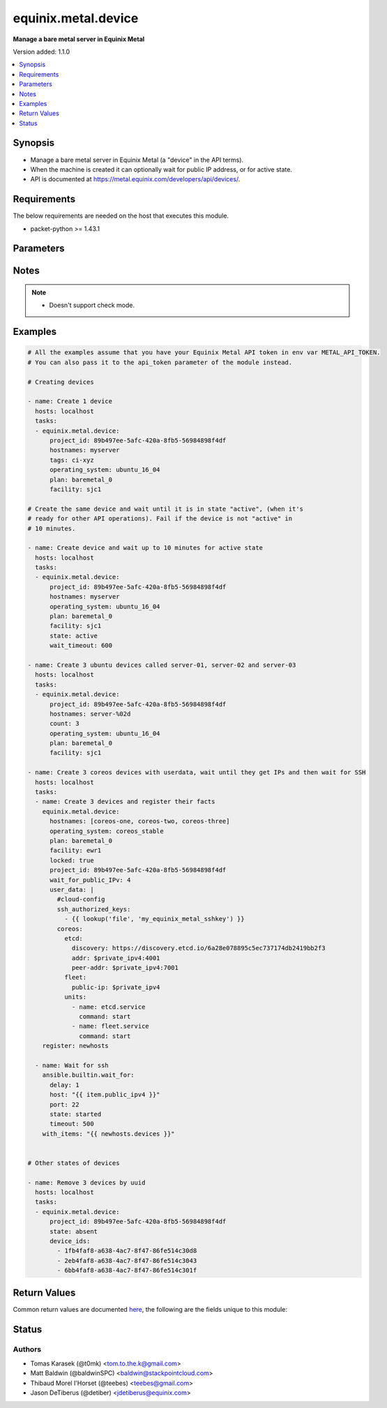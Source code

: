 .. _equinix.metal.device_module:


********************
equinix.metal.device
********************

**Manage a bare metal server in Equinix Metal**


Version added: 1.1.0

.. contents::
   :local:
   :depth: 1


Synopsis
--------
- Manage a bare metal server in Equinix Metal (a "device" in the API terms).
- When the machine is created it can optionally wait for public IP address, or for active state.
- API is documented at https://metal.equinix.com/developers/api/devices/.



Requirements
------------
The below requirements are needed on the host that executes this module.

- packet-python >= 1.43.1


Parameters
----------

.. raw:: html

    <table  border=0 cellpadding=0 class="documentation-table">
        <tr>
            <th colspan="1">Parameter</th>
            <th>Choices/<font color="blue">Defaults</font></th>
            <th width="100%">Comments</th>
        </tr>
            <tr>
                <td colspan="1">
                    <div class="ansibleOptionAnchor" id="parameter-"></div>
                    <b>always_pxe</b>
                    <a class="ansibleOptionLink" href="#parameter-" title="Permalink to this option"></a>
                    <div style="font-size: small">
                        <span style="color: purple">boolean</span>
                    </div>
                </td>
                <td>
                        <ul style="margin: 0; padding: 0"><b>Choices:</b>
                                    <li><div style="color: blue"><b>no</b>&nbsp;&larr;</div></li>
                                    <li>yes</li>
                        </ul>
                </td>
                <td>
                        <div>Persist PXE as the first boot option.</div>
                        <div>Normally, the PXE process happens only on the first boot. Set this arg to have your device continuously boot to iPXE.</div>
                </td>
            </tr>
            <tr>
                <td colspan="1">
                    <div class="ansibleOptionAnchor" id="parameter-"></div>
                    <b>api_token</b>
                    <a class="ansibleOptionLink" href="#parameter-" title="Permalink to this option"></a>
                    <div style="font-size: small">
                        <span style="color: purple">string</span>
                         / <span style="color: red">required</span>
                    </div>
                </td>
                <td>
                </td>
                <td>
                        <div>The Equinix Metal API token to use</div>
                        <div>If not set, then the value of the METAL_API_TOKEN, PACKET_API_TOKEN, or PACKET_TOKEN environment variable is used.</div>
                        <div style="font-size: small; color: darkgreen"><br/>aliases: auth_token</div>
                </td>
            </tr>
            <tr>
                <td colspan="1">
                    <div class="ansibleOptionAnchor" id="parameter-"></div>
                    <b>count</b>
                    <a class="ansibleOptionLink" href="#parameter-" title="Permalink to this option"></a>
                    <div style="font-size: small">
                        <span style="color: purple">integer</span>
                    </div>
                </td>
                <td>
                        <b>Default:</b><br/><div style="color: blue">1</div>
                </td>
                <td>
                        <div>The number of devices to create. Count number can be included in hostname via the %d string formatter.</div>
                </td>
            </tr>
            <tr>
                <td colspan="1">
                    <div class="ansibleOptionAnchor" id="parameter-"></div>
                    <b>count_offset</b>
                    <a class="ansibleOptionLink" href="#parameter-" title="Permalink to this option"></a>
                    <div style="font-size: small">
                        <span style="color: purple">integer</span>
                    </div>
                </td>
                <td>
                        <b>Default:</b><br/><div style="color: blue">1</div>
                </td>
                <td>
                        <div>From which number to start the count.</div>
                </td>
            </tr>
            <tr>
                <td colspan="1">
                    <div class="ansibleOptionAnchor" id="parameter-"></div>
                    <b>device_ids</b>
                    <a class="ansibleOptionLink" href="#parameter-" title="Permalink to this option"></a>
                    <div style="font-size: small">
                        <span style="color: purple">list</span>
                         / <span style="color: purple">elements=string</span>
                    </div>
                </td>
                <td>
                </td>
                <td>
                        <div>List of device IDs on which to operate.</div>
                </td>
            </tr>
            <tr>
                <td colspan="1">
                    <div class="ansibleOptionAnchor" id="parameter-"></div>
                    <b>facility</b>
                    <a class="ansibleOptionLink" href="#parameter-" title="Permalink to this option"></a>
                    <div style="font-size: small">
                        <span style="color: purple">string</span>
                    </div>
                </td>
                <td>
                </td>
                <td>
                        <div>Facility slug for device creation. See the Equinix Metal API for current list - <a href='https://metal.equinix.com/developers/api/facilities/'>https://metal.equinix.com/developers/api/facilities/</a>.</div>
                </td>
            </tr>
            <tr>
                <td colspan="1">
                    <div class="ansibleOptionAnchor" id="parameter-"></div>
                    <b>features</b>
                    <a class="ansibleOptionLink" href="#parameter-" title="Permalink to this option"></a>
                    <div style="font-size: small">
                        <span style="color: purple">dictionary</span>
                    </div>
                </td>
                <td>
                </td>
                <td>
                        <div>Dict with &quot;features&quot; for device creation. See Equinix Metal API docs for details.</div>
                </td>
            </tr>
            <tr>
                <td colspan="1">
                    <div class="ansibleOptionAnchor" id="parameter-"></div>
                    <b>hostnames</b>
                    <a class="ansibleOptionLink" href="#parameter-" title="Permalink to this option"></a>
                    <div style="font-size: small">
                        <span style="color: purple">list</span>
                         / <span style="color: purple">elements=string</span>
                    </div>
                </td>
                <td>
                </td>
                <td>
                        <div>A hostname of a device, or a list of hostnames.</div>
                        <div>If given string or one-item list, you can use the <code>&quot;%d&quot;</code> Python string format to expand numbers from <em>count</em>.</div>
                        <div>If only one hostname, it might be expanded to list if <em>count</em>&gt;1.</div>
                        <div style="font-size: small; color: darkgreen"><br/>aliases: name</div>
                </td>
            </tr>
            <tr>
                <td colspan="1">
                    <div class="ansibleOptionAnchor" id="parameter-"></div>
                    <b>ipxe_script_url</b>
                    <a class="ansibleOptionLink" href="#parameter-" title="Permalink to this option"></a>
                    <div style="font-size: small">
                        <span style="color: purple">string</span>
                    </div>
                </td>
                <td>
                </td>
                <td>
                        <div>URL of custom iPXE script for provisioning.</div>
                        <div>More about custom iPXE for Equinix Metal devices at <a href='https://metal.equinix.com/developers/docs/operating-systems/custom-ipxe/'>https://metal.equinix.com/developers/docs/operating-systems/custom-ipxe/</a>.</div>
                </td>
            </tr>
            <tr>
                <td colspan="1">
                    <div class="ansibleOptionAnchor" id="parameter-"></div>
                    <b>locked</b>
                    <a class="ansibleOptionLink" href="#parameter-" title="Permalink to this option"></a>
                    <div style="font-size: small">
                        <span style="color: purple">boolean</span>
                    </div>
                </td>
                <td>
                        <ul style="margin: 0; padding: 0"><b>Choices:</b>
                                    <li><div style="color: blue"><b>no</b>&nbsp;&larr;</div></li>
                                    <li>yes</li>
                        </ul>
                </td>
                <td>
                        <div>Whether to lock a created device.</div>
                        <div style="font-size: small; color: darkgreen"><br/>aliases: lock</div>
                </td>
            </tr>
            <tr>
                <td colspan="1">
                    <div class="ansibleOptionAnchor" id="parameter-"></div>
                    <b>operating_system</b>
                    <a class="ansibleOptionLink" href="#parameter-" title="Permalink to this option"></a>
                    <div style="font-size: small">
                        <span style="color: purple">string</span>
                    </div>
                </td>
                <td>
                </td>
                <td>
                        <div>OS slug for device creation. See Equinix Metal API for current list - <a href='https://metal.equinix.com/developers/api/operatingsystems/'>https://metal.equinix.com/developers/api/operatingsystems/</a>.</div>
                </td>
            </tr>
            <tr>
                <td colspan="1">
                    <div class="ansibleOptionAnchor" id="parameter-"></div>
                    <b>plan</b>
                    <a class="ansibleOptionLink" href="#parameter-" title="Permalink to this option"></a>
                    <div style="font-size: small">
                        <span style="color: purple">string</span>
                    </div>
                </td>
                <td>
                </td>
                <td>
                        <div>Plan slug for device creation. See Equinix Metal API for current list - <a href='https://metal.equinix.com/developers/api/plans/'>https://metal.equinix.com/developers/api/plans/</a>.</div>
                </td>
            </tr>
            <tr>
                <td colspan="1">
                    <div class="ansibleOptionAnchor" id="parameter-"></div>
                    <b>project_id</b>
                    <a class="ansibleOptionLink" href="#parameter-" title="Permalink to this option"></a>
                    <div style="font-size: small">
                        <span style="color: purple">string</span>
                         / <span style="color: red">required</span>
                    </div>
                </td>
                <td>
                </td>
                <td>
                        <div>Project ID.</div>
                </td>
            </tr>
            <tr>
                <td colspan="1">
                    <div class="ansibleOptionAnchor" id="parameter-"></div>
                    <b>state</b>
                    <a class="ansibleOptionLink" href="#parameter-" title="Permalink to this option"></a>
                    <div style="font-size: small">
                        <span style="color: purple">string</span>
                    </div>
                </td>
                <td>
                        <ul style="margin: 0; padding: 0"><b>Choices:</b>
                                    <li><div style="color: blue"><b>present</b>&nbsp;&larr;</div></li>
                                    <li>absent</li>
                                    <li>active</li>
                                    <li>inactive</li>
                                    <li>rebooted</li>
                        </ul>
                </td>
                <td>
                        <div>Desired state of the device.</div>
                        <div>If set to <code>present</code> (the default), the module call will return immediately after the device-creating HTTP request successfully returns.</div>
                        <div>If set to <code>active</code>, the module call will block until all the specified devices are in state active, or until <em>wait_timeout</em>.</div>
                </td>
            </tr>
            <tr>
                <td colspan="1">
                    <div class="ansibleOptionAnchor" id="parameter-"></div>
                    <b>tags</b>
                    <a class="ansibleOptionLink" href="#parameter-" title="Permalink to this option"></a>
                    <div style="font-size: small">
                        <span style="color: purple">list</span>
                         / <span style="color: purple">elements=string</span>
                    </div>
                </td>
                <td>
                </td>
                <td>
                        <div>List of device tags.</div>
                        <div>Currently implemented only for device creation.</div>
                </td>
            </tr>
            <tr>
                <td colspan="1">
                    <div class="ansibleOptionAnchor" id="parameter-"></div>
                    <b>user_data</b>
                    <a class="ansibleOptionLink" href="#parameter-" title="Permalink to this option"></a>
                    <div style="font-size: small">
                        <span style="color: purple">string</span>
                    </div>
                </td>
                <td>
                </td>
                <td>
                        <div>Userdata blob made available to the machine</div>
                </td>
            </tr>
            <tr>
                <td colspan="1">
                    <div class="ansibleOptionAnchor" id="parameter-"></div>
                    <b>wait_for_public_IPv</b>
                    <a class="ansibleOptionLink" href="#parameter-" title="Permalink to this option"></a>
                    <div style="font-size: small">
                        <span style="color: purple">integer</span>
                    </div>
                </td>
                <td>
                        <ul style="margin: 0; padding: 0"><b>Choices:</b>
                                    <li>4</li>
                                    <li>6</li>
                        </ul>
                </td>
                <td>
                        <div>Whether to wait for the instance to be assigned a public IPv4/IPv6 address.</div>
                        <div>If set to 4, it will wait until IPv4 is assigned to the instance.</div>
                        <div>If set to 6, wait until public IPv6 is assigned to the instance.</div>
                </td>
            </tr>
            <tr>
                <td colspan="1">
                    <div class="ansibleOptionAnchor" id="parameter-"></div>
                    <b>wait_timeout</b>
                    <a class="ansibleOptionLink" href="#parameter-" title="Permalink to this option"></a>
                    <div style="font-size: small">
                        <span style="color: purple">integer</span>
                    </div>
                </td>
                <td>
                        <b>Default:</b><br/><div style="color: blue">900</div>
                </td>
                <td>
                        <div>How long (seconds) to wait either for automatic IP address assignment, or for the device to reach the <code>active</code> <em>state</em>.</div>
                        <div>If <em>wait_for_public_IPv</em> is set and <em>state</em> is <code>active</code>, the module will wait for both events consequently, applying the timeout twice.</div>
                </td>
            </tr>
    </table>
    <br/>


Notes
-----

.. note::
   - Doesn't support check mode.



Examples
--------

.. code-block:: yaml

    # All the examples assume that you have your Equinix Metal API token in env var METAL_API_TOKEN.
    # You can also pass it to the api_token parameter of the module instead.

    # Creating devices

    - name: Create 1 device
      hosts: localhost
      tasks:
      - equinix.metal.device:
          project_id: 89b497ee-5afc-420a-8fb5-56984898f4df
          hostnames: myserver
          tags: ci-xyz
          operating_system: ubuntu_16_04
          plan: baremetal_0
          facility: sjc1

    # Create the same device and wait until it is in state "active", (when it's
    # ready for other API operations). Fail if the device is not "active" in
    # 10 minutes.

    - name: Create device and wait up to 10 minutes for active state
      hosts: localhost
      tasks:
      - equinix.metal.device:
          project_id: 89b497ee-5afc-420a-8fb5-56984898f4df
          hostnames: myserver
          operating_system: ubuntu_16_04
          plan: baremetal_0
          facility: sjc1
          state: active
          wait_timeout: 600

    - name: Create 3 ubuntu devices called server-01, server-02 and server-03
      hosts: localhost
      tasks:
      - equinix.metal.device:
          project_id: 89b497ee-5afc-420a-8fb5-56984898f4df
          hostnames: server-%02d
          count: 3
          operating_system: ubuntu_16_04
          plan: baremetal_0
          facility: sjc1

    - name: Create 3 coreos devices with userdata, wait until they get IPs and then wait for SSH
      hosts: localhost
      tasks:
      - name: Create 3 devices and register their facts
        equinix.metal.device:
          hostnames: [coreos-one, coreos-two, coreos-three]
          operating_system: coreos_stable
          plan: baremetal_0
          facility: ewr1
          locked: true
          project_id: 89b497ee-5afc-420a-8fb5-56984898f4df
          wait_for_public_IPv: 4
          user_data: |
            #cloud-config
            ssh_authorized_keys:
              - {{ lookup('file', 'my_equinix_metal_sshkey') }}
            coreos:
              etcd:
                discovery: https://discovery.etcd.io/6a28e078895c5ec737174db2419bb2f3
                addr: $private_ipv4:4001
                peer-addr: $private_ipv4:7001
              fleet:
                public-ip: $private_ipv4
              units:
                - name: etcd.service
                  command: start
                - name: fleet.service
                  command: start
        register: newhosts

      - name: Wait for ssh
        ansible.builtin.wait_for:
          delay: 1
          host: "{{ item.public_ipv4 }}"
          port: 22
          state: started
          timeout: 500
        with_items: "{{ newhosts.devices }}"


    # Other states of devices

    - name: Remove 3 devices by uuid
      hosts: localhost
      tasks:
      - equinix.metal.device:
          project_id: 89b497ee-5afc-420a-8fb5-56984898f4df
          state: absent
          device_ids:
            - 1fb4faf8-a638-4ac7-8f47-86fe514c30d8
            - 2eb4faf8-a638-4ac7-8f47-86fe514c3043
            - 6bb4faf8-a638-4ac7-8f47-86fe514c301f



Return Values
-------------
Common return values are documented `here <https://docs.ansible.com/ansible/latest/reference_appendices/common_return_values.html#common-return-values>`_, the following are the fields unique to this module:

.. raw:: html

    <table border=0 cellpadding=0 class="documentation-table">
        <tr>
            <th colspan="1">Key</th>
            <th>Returned</th>
            <th width="100%">Description</th>
        </tr>
            <tr>
                <td colspan="1">
                    <div class="ansibleOptionAnchor" id="return-"></div>
                    <b>changed</b>
                    <a class="ansibleOptionLink" href="#return-" title="Permalink to this return value"></a>
                    <div style="font-size: small">
                      <span style="color: purple">boolean</span>
                    </div>
                </td>
                <td>success</td>
                <td>
                            <div>True if a device was altered in any way (created, modified or removed)</div>
                    <br/>
                        <div style="font-size: smaller"><b>Sample:</b></div>
                        <div style="font-size: smaller; color: blue; word-wrap: break-word; word-break: break-all;">True</div>
                </td>
            </tr>
            <tr>
                <td colspan="1">
                    <div class="ansibleOptionAnchor" id="return-"></div>
                    <b>devices</b>
                    <a class="ansibleOptionLink" href="#return-" title="Permalink to this return value"></a>
                    <div style="font-size: small">
                      <span style="color: purple">list</span>
                    </div>
                </td>
                <td>success</td>
                <td>
                            <div>Information about each device that was processed</div>
                    <br/>
                        <div style="font-size: smaller"><b>Sample:</b></div>
                        <div style="font-size: smaller; color: blue; word-wrap: break-word; word-break: break-all;">[{&quot;hostname&quot;: &quot;my-server.com&quot;, &quot;id&quot;: &quot;2a5122b9-c323-4d5c-b53c-9ad3f54273e7&quot;, &quot;public_ipv4&quot;: &quot;147.229.15.12&quot;, &quot;private-ipv4&quot;: &quot;10.0.15.12&quot;, &quot;tags&quot;: [], &quot;locked&quot;: false, &quot;state&quot;: &quot;provisioning&quot;, &quot;public_ipv6&quot;: &quot;&quot;2604:1380:2:5200::3&quot;}]</div>
                </td>
            </tr>
    </table>
    <br/><br/>


Status
------


Authors
~~~~~~~

- Tomas Karasek (@t0mk) <tom.to.the.k@gmail.com>
- Matt Baldwin (@baldwinSPC) <baldwin@stackpointcloud.com>
- Thibaud Morel l'Horset (@teebes) <teebes@gmail.com>
- Jason DeTiberus (@detiber) <jdetiberus@equinix.com>
